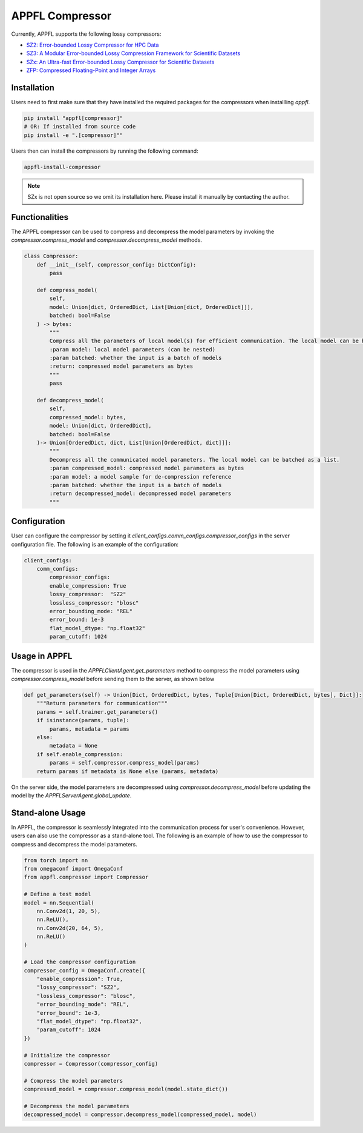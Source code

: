 APPFL Compressor
================

Currently, APPFL supports the following lossy compressors:

- `SZ2: Error-bounded Lossy Compressor for HPC Data <https://github.com/szcompressor/SZ>`_
- `SZ3: A Modular Error-bounded Lossy Compression Framework for Scientific Datasets <https://github.com/szcompressor/SZ3>`_
- `SZx: An Ultra-fast Error-bounded Lossy Compressor for Scientific Datasets <https://github.com/szcompressor/SZx>`_
- `ZFP: Compressed Floating-Point and Integer Arrays <https://pypi.org/project/zfpy/>`_

Installation
------------

Users need to first make sure that they have installed the required packages for the compressors when installling `appfl`.

.. code-block:: bash

    pip install "appfl[compressor]"
    # OR: If installed from source code
    pip install -e ".[compressor]""

Users then can install the compressors by running the following command:

.. code-block:: bash

    appfl-install-compressor

.. note::
    SZx is not open source so we omit its installation here. Please install it manually by contacting the author.

Functionalities
---------------

The APPFL compressor can be used to compress and decompress the model parameters by invoking the `compressor.compress_model` and `compressor.decompress_model` methods.

.. code-block:: python

    class Compressor:
        def __init__(self, compressor_config: DictConfig):
            pass

        def compress_model(
            self, 
            model: Union[dict, OrderedDict, List[Union[dict, OrderedDict]]], 
            batched: bool=False
        ) -> bytes:
            """
            Compress all the parameters of local model(s) for efficient communication. The local model can be batched as a list.
            :param model: local model parameters (can be nested)
            :param batched: whether the input is a batch of models
            :return: compressed model parameters as bytes
            """
            pass

        def decompress_model(
            self, 
            compressed_model: bytes, 
            model: Union[dict, OrderedDict], 
            batched: bool=False
        )-> Union[OrderedDict, dict, List[Union[OrderedDict, dict]]]:
            """
            Decompress all the communicated model parameters. The local model can be batched as a list.
            :param compressed_model: compressed model parameters as bytes
            :param model: a model sample for de-compression reference
            :param batched: whether the input is a batch of models
            :return decompressed_model: decompressed model parameters
            """

Configuration
-------------
User can configure the compressor by setting it `client_configs.comm_configs.compressor_configs` in the server configuration file. The following is an example of the configuration:

.. code-block:: python

    client_configs:
        comm_configs:
            compressor_configs:
            enable_compression: True
            lossy_compressor:  "SZ2"
            lossless_compressor: "blosc"
            error_bounding_mode: "REL"
            error_bound: 1e-3
            flat_model_dtype: "np.float32"
            param_cutoff: 1024

Usage in APPFL
--------------

The compressor is used in the `APPFLClientAgent.get_parameters` method to compress the model parameters using `compressor.compress_model` before sending them to the server, as shown below

.. code-block:: python

    def get_parameters(self) -> Union[Dict, OrderedDict, bytes, Tuple[Union[Dict, OrderedDict, bytes], Dict]]:
        """Return parameters for communication"""
        params = self.trainer.get_parameters()
        if isinstance(params, tuple):
            params, metadata = params
        else:
            metadata = None
        if self.enable_compression:
            params = self.compressor.compress_model(params)
        return params if metadata is None else (params, metadata)

On the server side, the model parameters are decompressed using `compressor.decompress_model` before updating the model by the `APPFLServerAgent.global_update`.


Stand-alone Usage
-----------------

In APPFL, the compressor is seamlessly integrated into the communication process for user's convenience. However, users can also use the compressor as a stand-alone tool. The following is an example of how to use the compressor to compress and decompress the model parameters.

.. code-block:: python

    from torch import nn
    from omegaconf import OmegaConf
    from appfl.compressor import Compressor

    # Define a test model 
    model = nn.Sequential(
        nn.Conv2d(1, 20, 5),
        nn.ReLU(),
        nn.Conv2d(20, 64, 5),
        nn.ReLU()
    )

    # Load the compressor configuration
    compressor_config = OmegaConf.create({
        "enable_compression": True,
        "lossy_compressor": "SZ2",
        "lossless_compressor": "blosc",
        "error_bounding_mode": "REL",
        "error_bound": 1e-3,
        "flat_model_dtype": "np.float32",
        "param_cutoff": 1024
    })

    # Initialize the compressor
    compressor = Compressor(compressor_config)

    # Compress the model parameters
    compressed_model = compressor.compress_model(model.state_dict())

    # Decompress the model parameters
    decompressed_model = compressor.decompress_model(compressed_model, model)